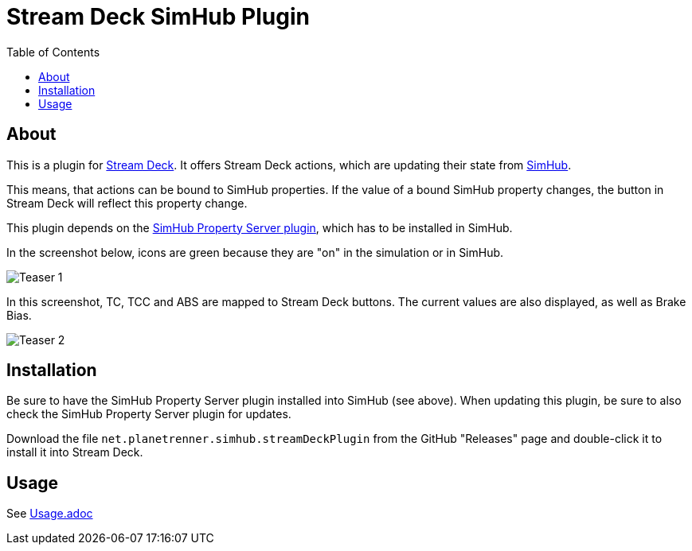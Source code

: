 = Stream Deck SimHub Plugin
:toc:


== About

This is a plugin for https://www.elgato.com/stream-deck[Stream Deck]. It offers Stream Deck actions, which are updating their state from https://www.simhubdash.com/[SimHub].

This means, that actions can be bound to SimHub properties. If the value of a bound SimHub property changes, the button in Stream Deck will reflect this property change.

This plugin depends on the https://github.com/pre-martin/SimHubPropertyServer[SimHub Property Server plugin], which has to be installed in SimHub.

In the screenshot below, icons are green because they are "on" in the simulation or in SimHub.

image::Teaser-1.png[Teaser 1]

In this screenshot, TC, TCC and ABS are mapped to Stream Deck buttons. The current values are also displayed, as well as Brake Bias.

image::Teaser-2.png[Teaser 2]


== Installation

Be sure to have the SimHub Property Server plugin installed into SimHub (see above). When updating this plugin, be sure to also check the SimHub Property Server plugin for updates.

Download the file `net.planetrenner.simhub.streamDeckPlugin` from the GitHub "Releases" page and double-click it to install it into Stream Deck.


== Usage

See link:doc/Usage.adoc[Usage.adoc]

